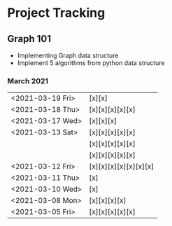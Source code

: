 #+TODO: TODO(t) PROGRESS(p) WAITING(w) | DONE(d) | CANCELLED(c)
#+OPTIONS: toc:nil
* Project Tracking
** Graph 101
- Implementing Graph data structure
- Implement 5 algorithms from python data structure
*** March 2021
|------------------+-----------------------|
| <2021-03-19 Fri> | [x][x]                |
| <2021-03-18 Thu> | [x][x][x][x][x]       |
| <2021-03-17 Wed> | [x][x][x]             |
| <2021-03-13 Sat> | [x][x][x][x][x]       |
|                  | [x][x][x][x][x]       |
|                  | [x][x][x][x][x]       |
| <2021-03-12 Fri> | [x][x][x][x][x][x][x] |
| <2021-03-11 Thu> | [x]                   |
| <2021-03-10 Wed> | [x]                   |
| <2021-03-08 Mon> | [x][x][x][x]          |
| <2021-03-05 Fri> | [x][x][x][x][x]       |
|------------------+-----------------------|
